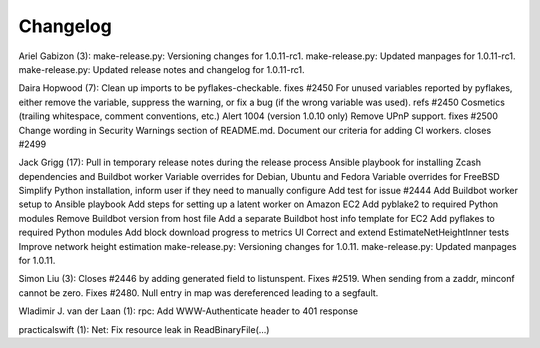 Changelog
=========

Ariel Gabizon (3): make-release.py: Versioning changes for 1.0.11-rc1.
make-release.py: Updated manpages for 1.0.11-rc1. make-release.py:
Updated release notes and changelog for 1.0.11-rc1.

Daira Hopwood (7): Clean up imports to be pyflakes-checkable. fixes
#2450 For unused variables reported by pyflakes, either remove the
variable, suppress the warning, or fix a bug (if the wrong variable was
used). refs #2450 Cosmetics (trailing whitespace, comment conventions,
etc.) Alert 1004 (version 1.0.10 only) Remove UPnP support. fixes #2500
Change wording in Security Warnings section of README.md. Document our
criteria for adding CI workers. closes #2499

Jack Grigg (17): Pull in temporary release notes during the release
process Ansible playbook for installing Zcash dependencies and Buildbot
worker Variable overrides for Debian, Ubuntu and Fedora Variable
overrides for FreeBSD Simplify Python installation, inform user if they
need to manually configure Add test for issue #2444 Add Buildbot worker
setup to Ansible playbook Add steps for setting up a latent worker on
Amazon EC2 Add pyblake2 to required Python modules Remove Buildbot
version from host file Add a separate Buildbot host info template for
EC2 Add pyflakes to required Python modules Add block download progress
to metrics UI Correct and extend EstimateNetHeightInner tests Improve
network height estimation make-release.py: Versioning changes for
1.0.11. make-release.py: Updated manpages for 1.0.11.

Simon Liu (3): Closes #2446 by adding generated field to listunspent.
Fixes #2519. When sending from a zaddr, minconf cannot be zero. Fixes
#2480. Null entry in map was dereferenced leading to a segfault.

Wladimir J. van der Laan (1): rpc: Add WWW-Authenticate header to 401
response

practicalswift (1): Net: Fix resource leak in ReadBinaryFile(...)
